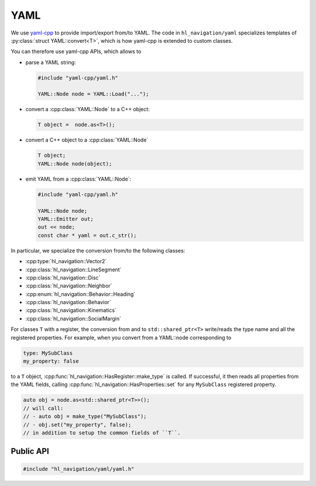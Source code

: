 .. _core cpp yaml:

====
YAML
====

We use `yaml-cpp <https://github.com/jbeder/yaml-cpp>`_ to provide import/export 
from/to YAML. The code in ``hl_navigation/yaml`` specializes templates
of :py:class:`struct YAML::convert<T>`, which is how yaml-cpp is extended to custom classes.

You can therefore use yaml-cpp APIs, which allows to

- parse a YAML string:

  .. code-block:: c++

     #include "yaml-cpp/yaml.h"

     YAML::Node node = YAML::Load("...");

- convert a :cpp:class:`YAML::Node` to a C++ object:

  .. code-block:: c++

     T object =  node.as<T>();

- convert a C++ object to a :cpp:class:`YAML::Node`

  .. code-block:: c++

     T object;
     YAML::Node node(object);

- emit YAML from a :cpp:class:`YAML::Node`:

  .. code-block:: c++

     #include "yaml-cpp/yaml.h"

     YAML::Node node;
     YAML::Emitter out;
     out << node;
     const char * yaml = out.c_str();

In particular, we specialize the conversion from/to the following classes:

- :cpp:type:`hl_navigation::Vector2`
- :cpp:class:`hl_navigation::LineSegment`
- :cpp:class:`hl_navigation::Disc`
- :cpp:class:`hl_navigation::Neighbor`
- :cpp:enum:`hl_navigation::Behavior::Heading`
- :cpp:class:`hl_navigation::Behavior`
- :cpp:class:`hl_navigation::Kinematics`
- :cpp:class:`hl_navigation::SocialMargin`

For classes ``T`` with a register, the conversion from and to ``std::shared_ptr<T>``
write/reads the type name and all the registered properties. 
For example, when you convert from a YAML::node corresponding to

.. code-block:: YAML

   type: MySubClass
   my_property: false

to a ``T`` object, :cpp:func:`hl_navigation::HasRegister::make_type` is called. If successful, 
it then reads all properties from the YAML fields, calling  
:cpp:func:`hl_navigation::HasProperties::set` for any ``MySubClass`` 
registered property.  

.. code-block:: c++

   auto obj = node.as<std::shared_ptr<T>>();
   // will call:
   // - auto obj = make_type("MySubClass");
   // - obj.set("my_property", false);
   // in addition to setup the common fields of ``T``. 


Public API
----------

.. code-block:: cpp
   
   #include "hl_navigation/yaml/yaml.h"

.. cpp:namespace:: YAML

.. doxygennamespace:: YAML
   :desc-only:

.. doxygenfunction:: load_node(const Node &)

.. doxygenfunction:: load_string(const std::string &)

.. doxygenfunction:: dump



